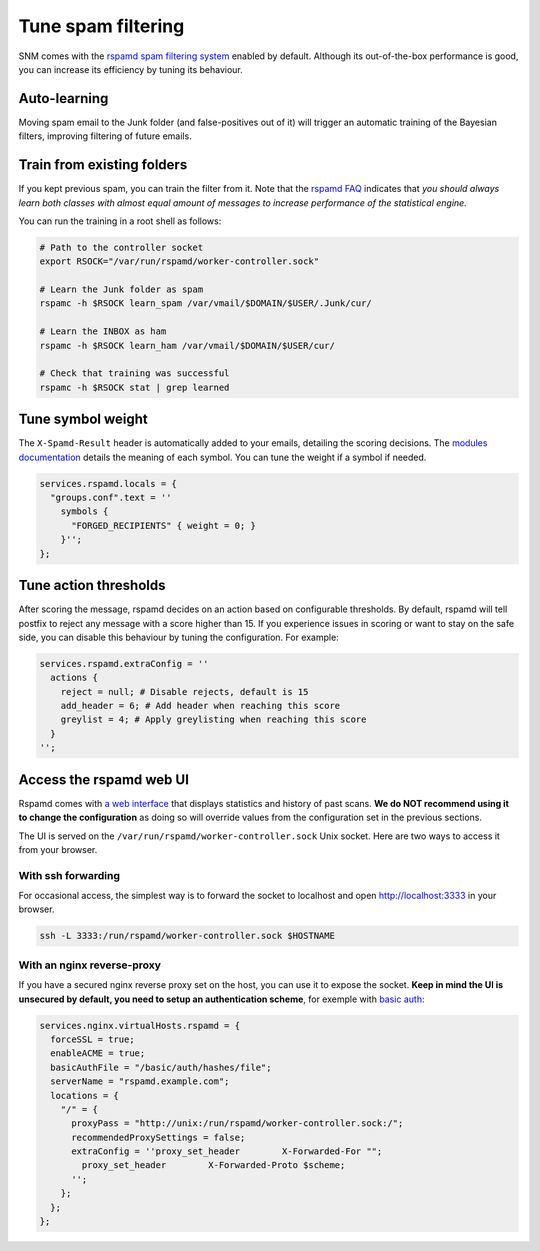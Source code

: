 Tune spam filtering
===================

SNM comes with the `rspamd spam filtering system <https://rspamd.com/>`_
enabled by default. Although its out-of-the-box performance is good, you
can increase its efficiency by tuning its behaviour.

Auto-learning
~~~~~~~~~~~~~

Moving spam email to the Junk folder (and false-positives out of it) will
trigger an automatic training of the Bayesian filters, improving filtering
of future emails.

Train from existing folders
~~~~~~~~~~~~~~~~~~~~~~~~~~~

If you kept previous spam, you can train the filter from it. Note that the
`rspamd FAQ <https://rspamd.com/doc/faq.html#how-can-i-learn-messages>`_
indicates that *you should always learn both classes with almost equal
amount of messages to increase performance of the statistical engine.*

You can run the training in a root shell as follows:

.. code:: bash

  # Path to the controller socket
  export RSOCK="/var/run/rspamd/worker-controller.sock"

  # Learn the Junk folder as spam
  rspamc -h $RSOCK learn_spam /var/vmail/$DOMAIN/$USER/.Junk/cur/

  # Learn the INBOX as ham
  rspamc -h $RSOCK learn_ham /var/vmail/$DOMAIN/$USER/cur/

  # Check that training was successful
  rspamc -h $RSOCK stat | grep learned

Tune symbol weight
~~~~~~~~~~~~~~~~~~

The ``X-Spamd-Result`` header is automatically added to your emails, detailing
the scoring decisions. The `modules documentation <https://rspamd.com/doc/modules/>`_
details the meaning of each symbol. You can tune the weight if a symbol if needed.

.. code:: nix

  services.rspamd.locals = {
    "groups.conf".text = ''
      symbols {
        "FORGED_RECIPIENTS" { weight = 0; }
      }'';
  };

Tune action thresholds
~~~~~~~~~~~~~~~~~~~~~~

After scoring the message, rspamd decides on an action based on configurable thresholds.
By default, rspamd will tell postfix to reject any message with a score higher than 15.
If you experience issues in scoring or want to stay on the safe side, you can disable
this behaviour by tuning the configuration. For example:

.. code:: nix

  services.rspamd.extraConfig = ''
    actions {
      reject = null; # Disable rejects, default is 15
      add_header = 6; # Add header when reaching this score
      greylist = 4; # Apply greylisting when reaching this score
    }
  '';


Access the rspamd web UI
~~~~~~~~~~~~~~~~~~~~~~~~

Rspamd comes with `a web interface <https://rspamd.com/webui/>`_ that displays statistics
and history of past scans. **We do NOT recommend using it to change the configuration**
as doing so will override values from the configuration set in the previous sections.

The UI is served on the ``/var/run/rspamd/worker-controller.sock`` Unix socket. Here are
two ways to access it from your browser.

With ssh forwarding
^^^^^^^^^^^^^^^^^^^

For occasional access, the simplest way is to forward the socket to localhost and open
http://localhost:3333 in your browser.

.. code:: shell

  ssh -L 3333:/run/rspamd/worker-controller.sock $HOSTNAME

With an nginx reverse-proxy
^^^^^^^^^^^^^^^^^^^^^^^^^^^

If you have a secured nginx reverse proxy set on the host, you can use it to expose the socket.
**Keep in mind the UI is unsecured by default, you need to setup an authentication scheme**, for
exemple with `basic auth <https://docs.nginx.com/nginx/admin-guide/security-controls/configuring-http-basic-authentication/>`_:

.. code:: nix

  services.nginx.virtualHosts.rspamd = {
    forceSSL = true;
    enableACME = true;
    basicAuthFile = "/basic/auth/hashes/file";
    serverName = "rspamd.example.com";
    locations = {
      "/" = {
        proxyPass = "http://unix:/run/rspamd/worker-controller.sock:/";
        recommendedProxySettings = false;
        extraConfig = ''proxy_set_header        X-Forwarded-For "";
          proxy_set_header        X-Forwarded-Proto $scheme;
        '';
      };
    };
  };
